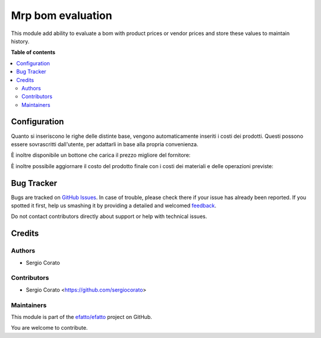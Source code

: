 ==================
Mrp bom evaluation
==================

.. !!!!!!!!!!!!!!!!!!!!!!!!!!!!!!!!!!!!!!!!!!!!!!!!!!!!
   !! This file is generated by oca-gen-addon-readme !!
   !! changes will be overwritten.                   !!
   !!!!!!!!!!!!!!!!!!!!!!!!!!!!!!!!!!!!!!!!!!!!!!!!!!!!

.. |badge1| image:: https://img.shields.io/badge/maturity-Beta-yellow.png
    :target: https://odoo-community.org/page/development-status
    :alt: Beta
.. |badge2| image:: https://img.shields.io/badge/licence-AGPL--3-blue.png
    :target: http://www.gnu.org/licenses/agpl-3.0-standalone.html
    :alt: License: AGPL-3
.. |badge3| image:: https://img.shields.io/badge/github-efatto%2Fefatto-lightgray.png?logo=github
    :target: https://github.com/efatto/efatto/tree/12.0/mrp_bom_evaluation
    :alt: efatto/efatto

|badge1| |badge2| |badge3| 

This module add ability to evaluate a bom with product prices or vendor prices and store these values to maintain history.

**Table of contents**

.. contents::
   :local:

Configuration
=============

Quanto si inseriscono le righe delle distinte base, vengono automaticamente inseriti i costi dei prodotti.
Questi possono essere sovrascritti dall'utente, per adattarli in base alla propria convenienza.

.. image:: https://raw.githubusercontent.com/efatto/efatto/12.0/mrp_bom_evaluation/static/description/bom_evaluate.gif
    :alt: Valutazione bom

È inoltre disponibile un bottone che carica il prezzo migliore del fornitore:

.. image:: https://raw.githubusercontent.com/efatto/efatto/12.0/mrp_bom_evaluation/static/description/prezzi_fornitori.png
    :alt: Inserimento prezzi fornitori

È inoltre possibile aggiornare il costo del prodotto finale con i costi dei materiali e delle operazioni previste:

.. image:: https://raw.githubusercontent.com/efatto/efatto/12.0/mrp_bom_evaluation/static/description/materiali.png
    :alt: Costi materiali

.. image:: https://raw.githubusercontent.com/efatto/efatto/12.0/mrp_bom_evaluation/static/description/operazioni.png
    :alt: Costi operazioni

.. image:: https://raw.githubusercontent.com/efatto/efatto/12.0/mrp_bom_evaluation/static/description/prodotto.png
    :alt: Costo prodotto finale

Bug Tracker
===========

Bugs are tracked on `GitHub Issues <https://github.com/efatto/efatto/issues>`_.
In case of trouble, please check there if your issue has already been reported.
If you spotted it first, help us smashing it by providing a detailed and welcomed
`feedback <https://github.com/efatto/efatto/issues/new?body=module:%20mrp_bom_evaluation%0Aversion:%2012.0%0A%0A**Steps%20to%20reproduce**%0A-%20...%0A%0A**Current%20behavior**%0A%0A**Expected%20behavior**>`_.

Do not contact contributors directly about support or help with technical issues.

Credits
=======

Authors
~~~~~~~

* Sergio Corato

Contributors
~~~~~~~~~~~~

* Sergio Corato <https://github.com/sergiocorato>

Maintainers
~~~~~~~~~~~

This module is part of the `efatto/efatto <https://github.com/efatto/efatto/tree/12.0/mrp_bom_evaluation>`_ project on GitHub.

You are welcome to contribute.
